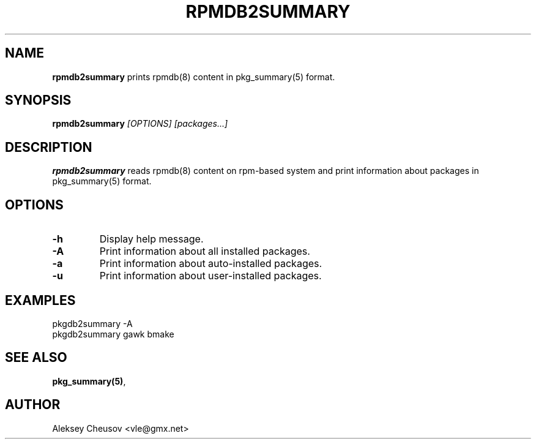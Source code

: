 .\"	$NetBSD$
.\"
.\" Copyright (c) 2023 by Aleksey Cheusov (vle@gmx.net)
.\" Absolutely no warranty.
.\"
.\" ------------------------------------------------------------------
.de VB \" Verbatim Begin
.ft CW
.nf
.ne \\$1
..
.de VE \" Verbatim End
.ft R
.fi
..
.\" ------------------------------------------------------------------
.TH RPMDB2SUMMARY 1 "Dec 13, 2023" "" ""
.SH NAME
.B rpmdb2summary
prints rpmdb(8) content in pkg_summary(5) format.
.SH SYNOPSIS
.BI rpmdb2summary " [OPTIONS] [packages...]"
.SH DESCRIPTION
.B rpmdb2summary
reads rpmdb(8) content on rpm-based system and print information
about packages in pkg_summary(5) format.
.SH OPTIONS
.TP
.B "-h"
Display help message.
.TP
.B "-A"
Print information about all installed packages.
.TP
.B "-a"
Print information about auto-installed packages.
.TP
.B "-u"
Print information about user-installed packages.
.SH EXAMPLES
.VB
   pkgdb2summary -A
   pkgdb2summary gawk bmake
.VE
.SH SEE ALSO
.BR pkg_summary(5) ,
.SH AUTHOR
Aleksey Cheusov <vle@gmx.net>
